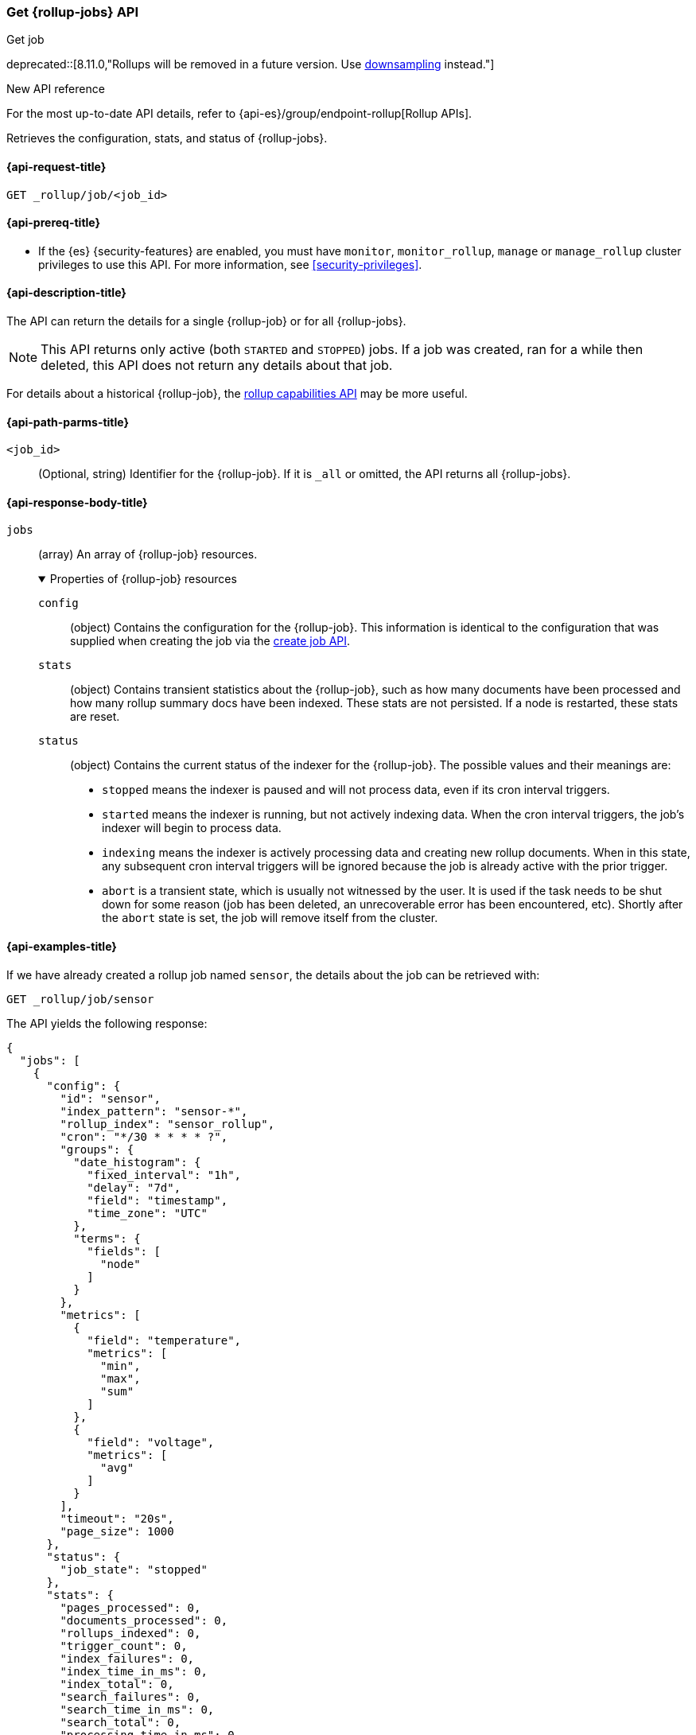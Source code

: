 [role="xpack"]
[[rollup-get-job]]
=== Get {rollup-jobs} API
++++
<titleabbrev>Get job</titleabbrev>
++++

deprecated::[8.11.0,"Rollups will be removed in a future version. Use <<downsampling,downsampling>> instead."]

.New API reference
[sidebar]
--
For the most up-to-date API details, refer to {api-es}/group/endpoint-rollup[Rollup APIs].
--

Retrieves the configuration, stats, and status of {rollup-jobs}.

[[rollup-get-job-request]]
==== {api-request-title}

`GET _rollup/job/<job_id>`

[[rollup-get-job-prereqs]]
==== {api-prereq-title}

* If the {es} {security-features} are enabled, you must have `monitor`,
`monitor_rollup`, `manage` or `manage_rollup` cluster privileges to use this API.
For more information, see <<security-privileges>>.

[[rollup-get-job-desc]]
==== {api-description-title}

The API can return the details for a single {rollup-job} or for all {rollup-jobs}.

NOTE: This API returns only active (both `STARTED` and `STOPPED`) jobs. If a job
was created, ran for a while then deleted, this API does not return any details
about that job.

For details about a historical {rollup-job}, the
<<rollup-get-rollup-caps,rollup capabilities API>> may be more useful.

[[rollup-get-job-path-params]]
==== {api-path-parms-title}

`<job_id>`::
  (Optional, string) Identifier for the {rollup-job}. If it is `_all` or omitted,
   the API returns all {rollup-jobs}.

[role="child_attributes"]
[[rollup-get-job-response-body]]
==== {api-response-body-title}

`jobs`::
(array) An array of {rollup-job} resources.
+
.Properties of {rollup-job} resources
[%collapsible%open]
====
`config`:::
(object) Contains the configuration for the {rollup-job}. This information is
identical to the configuration that was supplied when creating the job via the
<<rollup-put-job,create job API>>.

`stats`:::
(object) Contains transient statistics about the {rollup-job}, such as how many
documents have been processed and how many rollup summary docs have been
indexed. These stats are not persisted. If a node is restarted, these stats are
reset.

`status`:::
(object) Contains the current status of the indexer for the {rollup-job}. The
possible values and their meanings are:
+
- `stopped` means the indexer is paused and will not process data, even if its
cron interval triggers.
- `started` means the indexer is running, but not actively indexing data. When
the cron interval triggers, the job's indexer will begin to process data.
- `indexing` means the indexer is actively processing data and creating new
rollup documents. When in this state, any subsequent cron interval triggers will
be ignored because the job is already active with the prior trigger.
- `abort` is a transient state, which is usually not witnessed by the user. It
is used if the task needs to be shut down for some reason (job has been deleted,
an unrecoverable error has been encountered, etc). Shortly after the `abort`
state is set, the job will remove itself from the cluster.
====

[[rollup-get-job-example]]
==== {api-examples-title}

If we have already created a rollup job named `sensor`, the details about the
job can be retrieved with:

[source,console]
--------------------------------------------------
GET _rollup/job/sensor
--------------------------------------------------
// TEST[setup:sensor_rollup_job]
// TEST[warning:The rollup functionality will be removed in in Elasticsearch 10.0. See docs for more information.]

The API yields the following response:

[source,console-result]
----
{
  "jobs": [
    {
      "config": {
        "id": "sensor",
        "index_pattern": "sensor-*",
        "rollup_index": "sensor_rollup",
        "cron": "*/30 * * * * ?",
        "groups": {
          "date_histogram": {
            "fixed_interval": "1h",
            "delay": "7d",
            "field": "timestamp",
            "time_zone": "UTC"
          },
          "terms": {
            "fields": [
              "node"
            ]
          }
        },
        "metrics": [
          {
            "field": "temperature",
            "metrics": [
              "min",
              "max",
              "sum"
            ]
          },
          {
            "field": "voltage",
            "metrics": [
              "avg"
            ]
          }
        ],
        "timeout": "20s",
        "page_size": 1000
      },
      "status": {
        "job_state": "stopped"
      },
      "stats": {
        "pages_processed": 0,
        "documents_processed": 0,
        "rollups_indexed": 0,
        "trigger_count": 0,
        "index_failures": 0,
        "index_time_in_ms": 0,
        "index_total": 0,
        "search_failures": 0,
        "search_time_in_ms": 0,
        "search_total": 0,
        "processing_time_in_ms": 0,
        "processing_total": 0
      }
    }
  ]
}
----

The `jobs` array contains a single job (`id: sensor`) since we requested a single job in the endpoint's URL.
If we add another job, we can see how multi-job responses are handled:

[source,console]
--------------------------------------------------
PUT _rollup/job/sensor2 <1>
{
  "index_pattern": "sensor-*",
  "rollup_index": "sensor_rollup",
  "cron": "*/30 * * * * ?",
  "page_size": 1000,
  "groups": {
    "date_histogram": {
      "field": "timestamp",
      "fixed_interval": "1h",
      "delay": "7d"
    },
    "terms": {
      "fields": [ "node" ]
    }
  },
  "metrics": [
    {
      "field": "temperature",
      "metrics": [ "min", "max", "sum" ]
    },
    {
      "field": "voltage",
      "metrics": [ "avg" ]
    }
  ]
}

GET _rollup/job/_all <2>
--------------------------------------------------
// TEST[setup:sensor_rollup_job]
// TEST[warning:The rollup functionality will be removed in in Elasticsearch 10.0. See docs for more information.]
<1> We create a second job with name `sensor2`
<2> Then request all jobs by using `_all` in the GetJobs API

Which will yield the following response:

[source,js]
----
{
  "jobs": [
    {
      "config": {
        "id": "sensor2",
        "index_pattern": "sensor-*",
        "rollup_index": "sensor_rollup",
        "cron": "*/30 * * * * ?",
        "groups": {
          "date_histogram": {
            "fixed_interval": "1h",
            "delay": "7d",
            "field": "timestamp",
            "time_zone": "UTC"
          },
          "terms": {
            "fields": [
              "node"
            ]
          }
        },
        "metrics": [
          {
            "field": "temperature",
            "metrics": [
              "min",
              "max",
              "sum"
            ]
          },
          {
            "field": "voltage",
            "metrics": [
              "avg"
            ]
          }
        ],
        "timeout": "20s",
        "page_size": 1000
      },
      "status": {
        "job_state": "stopped"
      },
      "stats": {
        "pages_processed": 0,
        "documents_processed": 0,
        "rollups_indexed": 0,
        "trigger_count": 0,
        "index_failures": 0,
        "index_time_in_ms": 0,
        "index_total": 0,
        "search_failures": 0,
        "search_time_in_ms": 0,
        "search_total": 0,
        "processing_time_in_ms": 0,
        "processing_total": 0
      }
    },
    {
      "config": {
        "id": "sensor",
        "index_pattern": "sensor-*",
        "rollup_index": "sensor_rollup",
        "cron": "*/30 * * * * ?",
        "groups": {
          "date_histogram": {
            "fixed_interval": "1h",
            "delay": "7d",
            "field": "timestamp",
            "time_zone": "UTC"
          },
          "terms": {
            "fields": [
              "node"
            ]
          }
        },
        "metrics": [
          {
            "field": "temperature",
            "metrics": [
              "min",
              "max",
              "sum"
            ]
          },
          {
            "field": "voltage",
            "metrics": [
              "avg"
            ]
          }
        ],
        "timeout": "20s",
        "page_size": 1000
      },
      "status": {
        "job_state": "stopped"
      },
      "stats": {
        "pages_processed": 0,
        "documents_processed": 0,
        "rollups_indexed": 0,
        "trigger_count": 0,
        "index_failures": 0,
        "index_time_in_ms": 0,
        "index_total": 0,
        "search_failures": 0,
        "search_time_in_ms": 0,
        "search_total": 0,
        "processing_time_in_ms": 0,
        "processing_total": 0
      }
    }
  ]
}
----
// NOTCONSOLE
